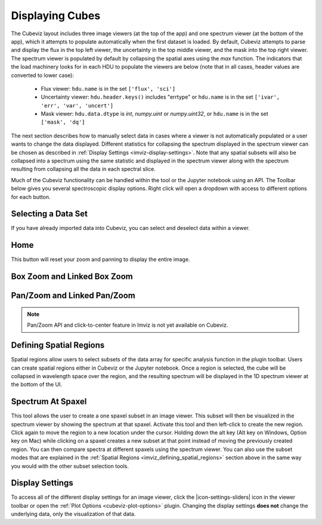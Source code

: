 .. _cubeviz-display-cubes:

****************
Displaying Cubes
****************

The Cubeviz layout includes three image viewers (at the top of the app)
and one spectrum viewer (at the bottom of the app), which it attempts to
populate automatically when the first dataset is loaded. By default, Cubeviz
attempts to parse and display the flux in the top left viewer, the uncertainty
in the top middle viewer, and the mask into the top right viewer. The spectrum
viewer is populated by default by collapsing the spatial axes using the `max`
function. The indicators that the load machinery looks for in each HDU to
populate the viewers are below (note that in all cases, header values are
converted to lower case):

    - Flux viewer: ``hdu.name`` is in the set ``['flux', 'sci']``
    - Uncertainty viewer: ``hdu.header.keys()`` includes "errtype" or ``hdu.name``
      is in the set ``['ivar', 'err', 'var', 'uncert']``
    - Mask viewer: ``hdu.data.dtype`` is `int`, `numpy.uint` or `numpy.uint32`, or
      ``hdu.name`` is in the set ``['mask', 'dq']``

The next section describes how to manually select data in cases where a viewer
is not automatically populated or a user wants to change the data displayed.
Different statistics for collapsing the spectrum displayed in the spectrum
viewer can be chosen as described in
:ref:`Display Settings <imviz-display-settings>`. Note that any spatial subsets will
also be collapsed into a spectrum using the same statistic and displayed in
the spectrum viewer along with the spectrum resulting from collapsing all the
data in each spectral slice.

Much of the Cubeviz functionality can be handled within the tool or the
Jupyter notebook using an API. The Toolbar below gives you several spectroscopic
display options. Right click will open a dropdown with access to different options
for each button.

.. image:: ./img/cubeviztoolbar.jpg
    :alt: Speciz Toolbar

.. _cubeviz-selecting-data:

Selecting a Data Set
====================

If you have already imported data into Cubeviz, you can select and deselect data within a viewer.

.. seealso::

    :ref:`Selecting a Data Set <imviz-selecting-data>`
        Documentation on selecting data sets in the Jdaviz viewers.

Home
====

This button will reset your zoom and panning to display the entire image.

.. _cubeviz-box-zoom:

Box Zoom and Linked Box Zoom
============================

.. seealso::

    :ref:`Box Zoom and Linked Box Zoom in Imviz <imviz_box_zoom>`
        Documentation on panning and zooming in Imviz.

.. _cubeviz-pan-zoom:

Pan/Zoom and Linked Pan/Zoom
============================

.. seealso::

    :ref:`Pan/Zoom and Linked Pan/Zoom in Imviz <imviz_pan_zoom>`
        Documentation on panning and zooming in Imviz.

.. note:: Pan/Zoom API and click-to-center feature in Imviz is not yet available on Cubeviz.

.. _cubeviz_defining_spatial_regions:

Defining Spatial Regions
========================

.. seealso::

    :ref:`Defining Spatial Regions <imviz_defining_spatial_regions>`
        Documentation on defining spatial regions in an image viewer.

Spatial regions allow users to select subsets of the data array for
specific analysis function in the plugin toolbar. Users can create spatial regions either in Cubeviz or
the Jupyter notebook. Once a region is selected, the cube will be collapsed in wavelength space
over the region, and the resulting spectrum will be displayed in the 1D spectrum viewer at
the bottom of the UI.

.. image:: img/subset_creation.png

.. _cubeviz-spectrum-at-spaxel:

Spectrum At Spaxel
==================

This tool allows the user to create a one spaxel subset in an image viewer. This subset will then be
visualized in the spectrum viewer by showing the spectrum at that spaxel.
Activate this tool and then left-click to create the new region.
Click again to move the region to a new location under the cursor. Holding down the
alt key (Alt key on Windows, Option key on Mac) while clicking on a spaxel creates a new subset at
that point instead of moving the previously created region.
You can then compare spectra at different spaxels using the spectrum viewer.
You can also use the subset modes that are explained in the
:ref:`Spatial Regions <imviz_defining_spatial_regions>`
section above in the same way you would with the other subset selection tools.

.. _cubeviz-display-settings:

Display Settings
================

.. seealso::

    :ref:`Display Settings <imviz-display-settings>`
        Documentation on various display settings in the jdaviz viewers.

To access all of the different display settings for an image viewer, click the
|icon-settings-sliders| icon in the viewer toolbar or open the :ref:`Plot Options <cubeviz-plot-options>` plugin.
Changing the display settings **does not** change the underlying data, only the
visualization of that data.
